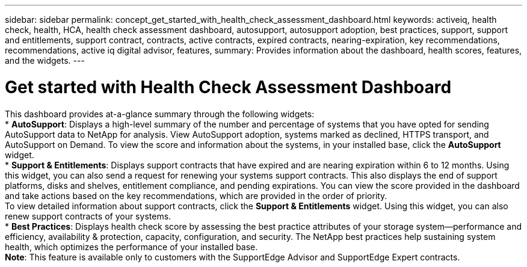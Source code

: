 ---
sidebar: sidebar
permalink: concept_get_started_with_health_check_assessment_dashboard.html
keywords: activeiq, health check, health, HCA, health check assessment dashboard, autosupport, autosupport adoption, best practices, support, support and entitlements, support contract, contracts, active contracts, expired contracts, nearing-expiration, key recommendations, recommendations, active iq digital advisor, features,
summary: Provides information about the dashboard, health scores, features, and the widgets.
---

= Get started with Health Check Assessment Dashboard
:toc: macro
:toclevels: 1
:hardbreaks:
:nofooter:
:icons: font
:linkattrs:
:imagesdir: ./media/

[.lead]
This dashboard provides at-a-glance summary through the following widgets:
* *AutoSupport*: Displays a high-level summary of the number and percentage of systems that you have opted for sending AutoSupport data to NetApp for analysis. View AutoSupport adoption, systems marked as declined, HTTPS transport, and AutoSupport on Demand. To view the score and information about the systems, in your installed base, click the *AutoSupport* widget.
* *Support & Entitlements*: Displays support contracts that have expired and are nearing expiration within 6 to 12 months. Using this widget, you can also send a request for renewing your systems support contracts. This also displays the end of support platforms, disks and shelves, entitlement compliance, and pending expirations. You can view the score provided in the dashboard and take actions based on the key recommendations, which are provided in the order of priority.
To view detailed information about support contracts, click the *Support & Entitlements* widget. Using this widget, you can also renew support contracts of your systems.
* *Best Practices*: Displays health check score by assessing the best practice attributes of your storage system—performance and efficiency, availability & protection, capacity, configuration, and security. The NetApp best practices help sustaining system health, which optimizes the performance of your installed base.
*Note*: This feature is available only to customers with the SupportEdge Advisor and SupportEdge Expert contracts.
